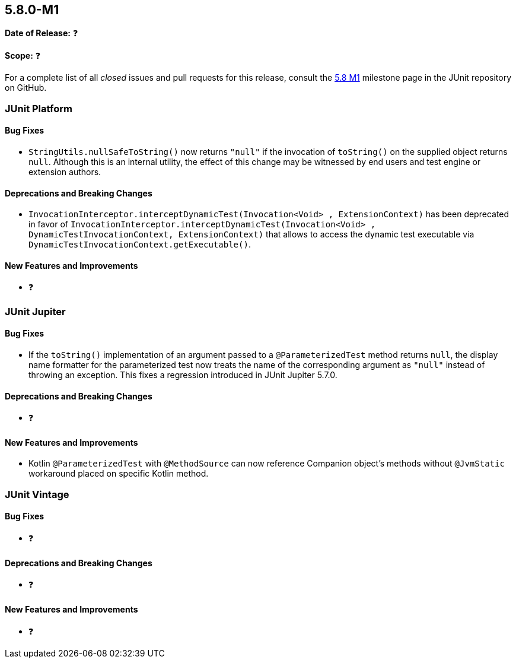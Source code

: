 [[release-notes-5.8.0-M1]]
== 5.8.0-M1

*Date of Release:* ❓

*Scope:* ❓

For a complete list of all _closed_ issues and pull requests for this release, consult the
link:{junit5-repo}+/milestone/51?closed=1+[5.8 M1] milestone page in the JUnit repository
on GitHub.


[[release-notes-5.8.0-M1-junit-platform]]
=== JUnit Platform

==== Bug Fixes

* `StringUtils.nullSafeToString()` now returns `"null"` if the invocation of `toString()`
  on the supplied object returns `null`. Although this is an internal utility, the effect
  of this change may be witnessed by end users and test engine or extension authors.

==== Deprecations and Breaking Changes

* `InvocationInterceptor.interceptDynamicTest(Invocation<Void> , ExtensionContext)` has been deprecated in favor of
  `InvocationInterceptor.interceptDynamicTest(Invocation<Void> , DynamicTestInvocationContext, ExtensionContext)` that
  allows to access the dynamic test executable via `DynamicTestInvocationContext.getExecutable()`.

==== New Features and Improvements

* ❓


[[release-notes-5.8.0-M1-junit-jupiter]]
=== JUnit Jupiter

==== Bug Fixes

* If the `toString()` implementation of an argument passed to a `@ParameterizedTest`
  method returns `null`, the display name formatter for the parameterized test now treats
  the name of the corresponding argument as `"null"` instead of throwing an exception.
  This fixes a regression introduced in JUnit Jupiter 5.7.0.

==== Deprecations and Breaking Changes

* ❓

==== New Features and Improvements

* Kotlin `@ParameterizedTest` with `@MethodSource` can now reference Companion object's
  methods without `@JvmStatic` workaround placed on specific Kotlin method.


[[release-notes-5.8.0-M1-junit-vintage]]
=== JUnit Vintage

==== Bug Fixes

* ❓

==== Deprecations and Breaking Changes

* ❓

==== New Features and Improvements

* ❓
